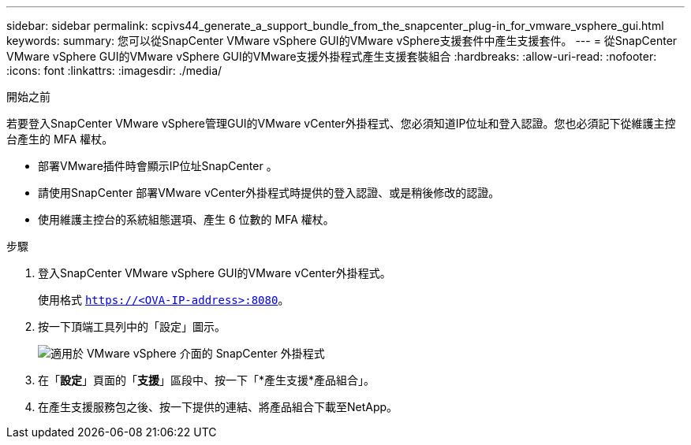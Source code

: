 ---
sidebar: sidebar 
permalink: scpivs44_generate_a_support_bundle_from_the_snapcenter_plug-in_for_vmware_vsphere_gui.html 
keywords:  
summary: 您可以從SnapCenter VMware vSphere GUI的VMware vSphere支援套件中產生支援套件。 
---
= 從SnapCenter VMware vSphere GUI的VMware vSphere GUI的VMware支援外掛程式產生支援套裝組合
:hardbreaks:
:allow-uri-read: 
:nofooter: 
:icons: font
:linkattrs: 
:imagesdir: ./media/


.開始之前
[role="lead"]
若要登入SnapCenter VMware vSphere管理GUI的VMware vCenter外掛程式、您必須知道IP位址和登入認證。您也必須記下從維護主控台產生的 MFA 權杖。

* 部署VMware插件時會顯示IP位址SnapCenter 。
* 請使用SnapCenter 部署VMware vCenter外掛程式時提供的登入認證、或是稍後修改的認證。
* 使用維護主控台的系統組態選項、產生 6 位數的 MFA 權杖。


.步驟
. 登入SnapCenter VMware vSphere GUI的VMware vCenter外掛程式。
+
使用格式 `https://<OVA-IP-address>:8080`。

. 按一下頂端工具列中的「設定」圖示。
+
image:scpivs44_image10.png["適用於 VMware vSphere 介面的 SnapCenter 外掛程式"]

. 在「*設定*」頁面的「*支援*」區段中、按一下「*產生支援*產品組合」。
. 在產生支援服務包之後、按一下提供的連結、將產品組合下載至NetApp。

